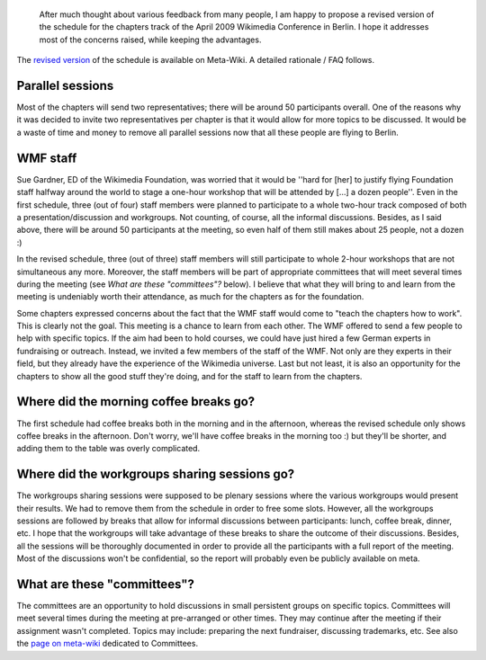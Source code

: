 .. title: Revised schedule for the Wikimedia Chapters meeting 2009
.. slug: revised-schedule-for-the-wikimedia-chapters-meeting-2009
.. date: 2009-03-12 12:44:54
.. tags: Wikimedia
.. keywords: Berlin, Wikimedia conference 2009, Wikimedia
.. image: /images/2009-03-12_WMCON_2009_revised_schedule.png

.. highlights::

    After much thought about various feedback from many people, I am happy to propose a revised version of the schedule for the chapters track of the April 2009 Wikimedia Conference in Berlin. I hope it addresses most of the concerns raised, while keeping the advantages.

The `revised version <http://meta.wikimedia.org/w/index.php?title=Chapters_meeting_2009/Schedule&oldid=1422926>`__ of the schedule is available on Meta-Wiki. A detailed rationale / FAQ follows.

Parallel sessions
=================

Most of the chapters will send two representatives; there will be around 50 participants overall. One of the reasons why it was decided to invite two representatives per chapter is that it would allow for more topics to be discussed. It would be a waste of time and money to remove all parallel sessions now that all these people are flying to Berlin.

WMF staff
=========

Sue Gardner, ED of the Wikimedia Foundation, was worried that it would be ''hard for [her] to justify flying Foundation staff halfway around the world to stage a one-hour workshop that will be attended by [...] a dozen people''. Even in the first schedule, three (out of four) staff members were planned to participate to a whole two-hour track composed of both a presentation/discussion and workgroups. Not counting, of course, all the informal discussions. Besides, as I said above, there will be around 50 participants at the meeting, so even half of them still makes about 25 people, not a dozen :)

In the revised schedule, three (out of three) staff members will still participate to whole 2-hour workshops that are not simultaneous any more. Moreover, the staff members will be part of appropriate committees that will meet several times during the meeting (see *What are these "committees"?* below). I believe that what they will bring to and learn from the meeting is undeniably worth their attendance, as much for the chapters as for the foundation.

Some chapters expressed concerns about the fact that the WMF staff would come to "teach the chapters how to work". This is clearly not the goal. This meeting is a chance to learn from each other. The WMF offered to send a few people to help with specific topics. If the aim had been to hold courses, we could have just hired a few German experts in fundraising or outreach. Instead, we invited a few members of the staff of the WMF. Not only are they experts in their field, but they already have the experience of the Wikimedia universe. Last but not least, it is also an opportunity for the chapters to show all the good stuff they're doing, and for the staff to learn from the chapters.

Where did the morning coffee breaks go?
=======================================

The first schedule had coffee breaks both in the morning and in the afternoon, whereas the revised schedule only shows coffee breaks in the afternoon. Don't worry, we'll have coffee breaks in the morning too :) but they'll be shorter, and adding them to the table was overly complicated.

Where did the workgroups sharing sessions go?
=============================================

The workgroups sharing sessions were supposed to be plenary sessions where the various workgroups would present their results. We had to remove them from the schedule in order to free some slots. However, all the workgroups sessions are followed by breaks that allow for informal discussions between participants: lunch, coffee break, dinner, etc. I hope that the workgroups will take advantage of these breaks to share the outcome of their discussions. Besides, all the sessions will be thoroughly documented in order to provide all the participants with a full report of the meeting. Most of the discussions won't be confidential, so the report will probably even be publicly available on meta.

What are these "committees"?
============================

The committees are an opportunity to hold discussions in small persistent groups on specific topics. Committees will meet several times during the meeting at pre-arranged or other times. They may continue after the meeting if their assignment wasn't completed. Topics may include: preparing the next fundraiser, discussing trademarks, etc. See also the `page on meta-wiki <http://meta.wikimedia.org/wiki/Chapters_meeting_2009/Committees>`__ dedicated to Committees.
